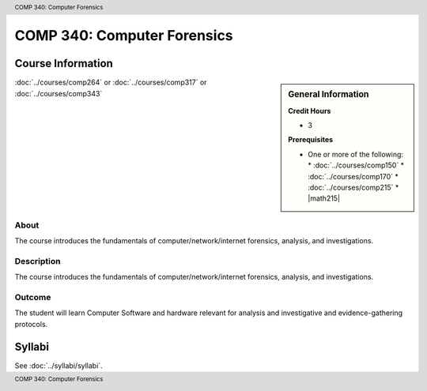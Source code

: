 .. header:: COMP 340: Computer Forensics
.. footer:: COMP 340: Computer Forensics

.. index::
    Computer Forensics
    Computer
    Forensics
    COMP 340

############################
COMP 340: Computer Forensics
############################

******************
Course Information
******************

.. sidebar:: General Information

    **Credit Hours**

    * 3

    **Prerequisites**

    * One or more of the following:
      * :doc:`../courses/comp150`
      * :doc:`../courses/comp170`
      * :doc:`../courses/comp215`
      * |math215|

:doc:`../courses/comp264` or :doc:`../courses/comp317` or :doc:`../courses/comp343`

About
=====

The course introduces the fundamentals of computer/network/internet forensics, analysis, and investigations.

Description
===========

The course introduces the fundamentals of computer/network/internet forensics, analysis, and investigations.

Outcome
=======

The student will learn Computer Software and hardware relevant for analysis and investigative and evidence-gathering protocols.

*******
Syllabi
*******

See :doc:`../syllabi/syllabi`.
